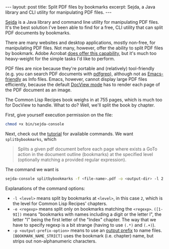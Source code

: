 #+OPTIONS: toc:nil

#+BEGIN_HTML
---
layout: post
title: Split PDF files by bookmarks
excerpt: Sejda, a Java library and CLI utility for manipulating PDF files.
---
#+END_HTML

[[http://www.sejda.org/download/][Sejda]] is a Java library and command line utility for manipulating PDF
files. It's the best solution I've been able to find for a free, CLI utility
that can split PDF documents by bookmarks.

There are many websites and desktop applications, mostly non-free, for
manipulating PDF files. Not many, however, offer the ability to split PDF
files by bookmark. Adobe Acrobat [[https://answers.acrobatusers.com/how-split-multipage-pdf-file-q100034.aspx][does offer this capability]], but it's much too
heavy-weight for the simple tasks I'd like to perform.

PDF files are nice because they're portable and (relatively) tool-friendly
(e.g. you can search PDF documents with [[https://pdfgrep.org/][pdfgrep]]), although not as
[[https://github.com/emacs-helm/helm/wiki/Info-Files][Emacs-friendly]] as Info files. Emacs, however, cannot display large PDF files
efficiently, because the default [[https://www.gnu.org/software/emacs/manual/html_node/emacs/Document-View.html#Document-View][DocView mode]] has to render each page of the
PDF document as an image.

The Common Lisp Recipes book weighs in at 755 pages, which is much too for
DocView to handle. What to do? Well, we'll split the book by chapter.

First, give yourself execution permission on the file:

#+BEGIN_SRC sh
chmod +x bin/sejda-console
#+END_SRC

Next, check out the [[http://www.sejda.org/shell-interface/tutorial/][tutorial]] for available commands. We want
~splitbybookmarks~, which

#+BEGIN_QUOTE
Splits a given pdf document before each page where exists a GoTo action in the
document outline (bookmarks) at the specified level (optionally matching a
provided regular expression).
#+END_QUOTE

The command we want is

#+BEGIN_SRC sh
sejda-console splitbybookmarks -f <file-name>.pdf -o <output-dir> -l 2 -e "(.*)([1-9I])(.+)" -p "[BOOKMARK_NAME_STRICT]"
#+END_SRC

Explanations of the command options:

- =-l <level>= means split by bookmarks at =<level>=, in this case =2=, which
  is the level for Common Lisp Recipes' chapters.
- =-e <regexp>= means split only on bookmarks matching the
  =<regexp>=. =([1-9I])= means "bookmarks with names including a digit or the
  letter I", the letter "I" being the first letter of the "Index" chapter. The
  way that we have to specify regexp is a bit strange (having to use =(.*)=
  and =(.+)=).
- =-p <output-prefix-option>= means to use an [[http://www.sejda.org/development/the-outputprefix-option/][output prefix]] to name
  files. =[BOOKMARK_NAME_STRICT]= uses the bookmark (i.e. chapter) name, but
  strips out non-alphanumeric characters.
